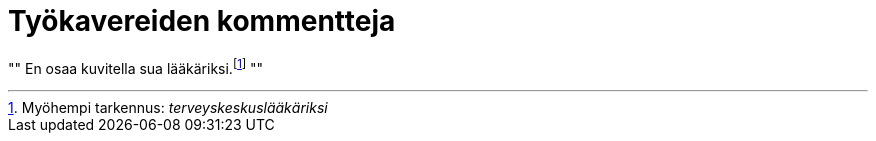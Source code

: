 = Työkavereiden kommentteja

[, Esimies]
""
En osaa kuvitella sua lääkäriksi.footnote:[Myöhempi tarkennus: _terveyskeskuslääkäriksi_]
""